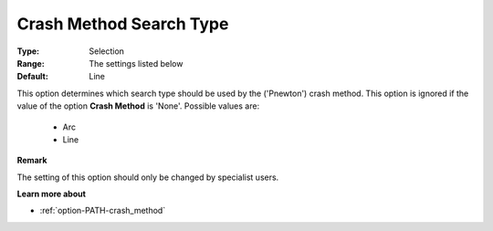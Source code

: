 .. _option-PATH-crash_method_search_type:


Crash Method Search Type
========================



:Type:	Selection	
:Range:	The settings listed below	
:Default:	Line	



This option determines which search type should be used by the ('Pnewton') crash method. This option is ignored if the value of the option **Crash Method**  is 'None'. Possible values are:



    *	Arc
    *	Line




**Remark** 


The setting of this option should only be changed by specialist users.





**Learn more about** 

*	:ref:`option-PATH-crash_method`  



